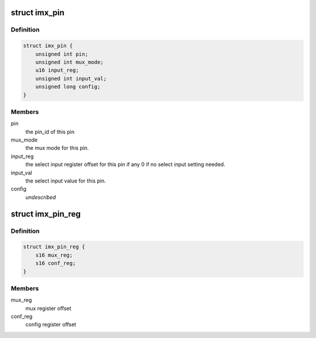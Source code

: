 .. -*- coding: utf-8; mode: rst -*-
.. src-file: drivers/pinctrl/freescale/pinctrl-imx.h

.. _`imx_pin`:

struct imx_pin
==============

.. c:type:: struct imx_pin

    describes a single i.MX pin

.. _`imx_pin.definition`:

Definition
----------

.. code-block:: c

    struct imx_pin {
        unsigned int pin;
        unsigned int mux_mode;
        u16 input_reg;
        unsigned int input_val;
        unsigned long config;
    }

.. _`imx_pin.members`:

Members
-------

pin
    the pin_id of this pin

mux_mode
    the mux mode for this pin.

input_reg
    the select input register offset for this pin if any
    0 if no select input setting needed.

input_val
    the select input value for this pin.

config
    *undescribed*

.. _`imx_pin_reg`:

struct imx_pin_reg
==================

.. c:type:: struct imx_pin_reg

    describe a pin reg map

.. _`imx_pin_reg.definition`:

Definition
----------

.. code-block:: c

    struct imx_pin_reg {
        s16 mux_reg;
        s16 conf_reg;
    }

.. _`imx_pin_reg.members`:

Members
-------

mux_reg
    mux register offset

conf_reg
    config register offset

.. This file was automatic generated / don't edit.


